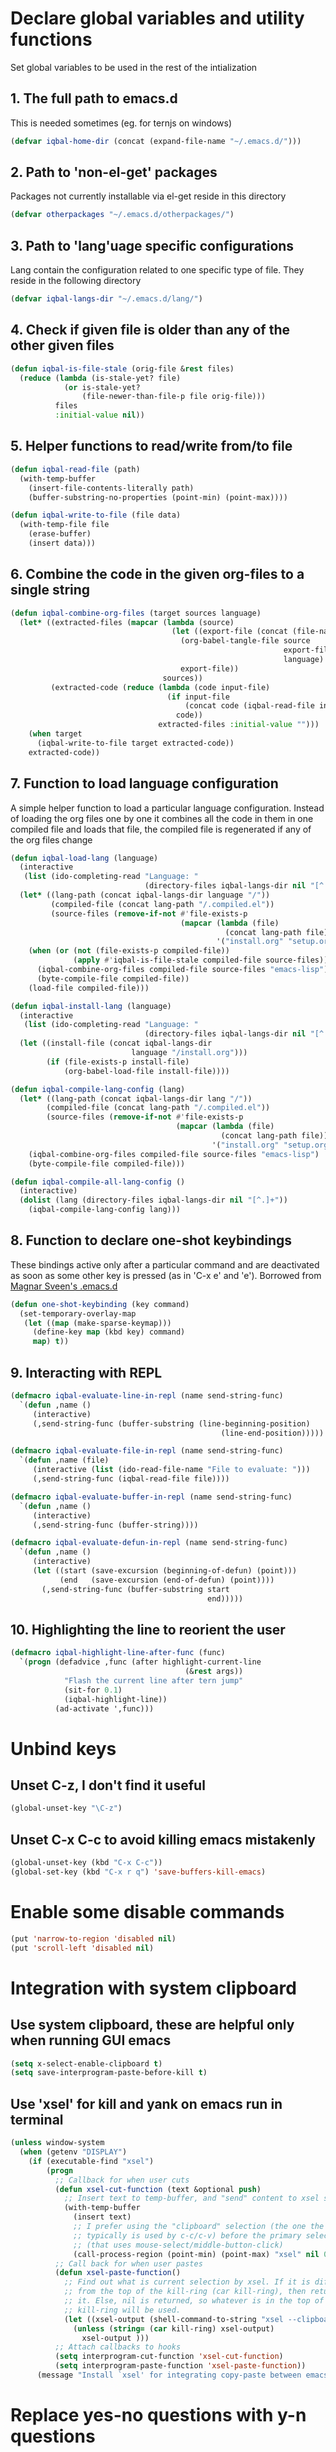 * Declare global variables and utility functions
  Set global variables to be used in the rest of the intialization
** 1. The full path to emacs.d
   This is needed sometimes (eg. for ternjs on windows)
   #+begin_src emacs-lisp
     (defvar iqbal-home-dir (concat (expand-file-name "~/.emacs.d/")))
   #+end_src
   
** 2. Path to 'non-el-get' packages
  Packages not currently installable via el-get reside in this directory
  #+begin_src emacs-lisp
    (defvar otherpackages "~/.emacs.d/otherpackages/")
  #+end_src

** 3. Path to 'lang'uage specific configurations
   Lang contain the configuration related to one specific type of file.
   They reside in the following directory
   #+begin_src emacs-lisp
     (defvar iqbal-langs-dir "~/.emacs.d/lang/")
   #+end_src

** 4. Check if given file is older than any of the other given files
   #+begin_src emacs-lisp
     (defun iqbal-is-file-stale (orig-file &rest files)
       (reduce (lambda (is-stale-yet? file)
                 (or is-stale-yet?
                     (file-newer-than-file-p file orig-file)))
               files
               :initial-value nil))
   #+end_src

** 5. Helper functions to read/write from/to file
   #+begin_src emacs-lisp
     (defun iqbal-read-file (path)
       (with-temp-buffer
         (insert-file-contents-literally path)
         (buffer-substring-no-properties (point-min) (point-max))))
     
     (defun iqbal-write-to-file (file data)
       (with-temp-file file
         (erase-buffer)
         (insert data)))
   #+end_src

** 6. Combine the code in the given org-files to a single string
   #+begin_src emacs-lisp
     (defun iqbal-combine-org-files (target sources language)
       (let* ((extracted-files (mapcar (lambda (source)
                                         (let ((export-file (concat (file-name-sans-extension source) ".el")))
                                           (org-babel-tangle-file source 
                                                                  export-file
                                                                  language)
                                           export-file))
                                       sources))
              (extracted-code (reduce (lambda (code input-file)
                                        (if input-file
                                            (concat code (iqbal-read-file input-file))
                                          code))
                                      extracted-files :initial-value "")))
         (when target
           (iqbal-write-to-file target extracted-code))
         extracted-code))
   #+end_src

** 7. Function to load language configuration
   A simple helper function to load a particular language configuration.
   Instead of loading the org files one by one it combines all the code in
   them in one compiled file and loads that file, the compiled file is regenerated
   if any of the org files change
   #+begin_src emacs-lisp
     (defun iqbal-load-lang (language)
       (interactive 
        (list (ido-completing-read "Language: " 
                                   (directory-files iqbal-langs-dir nil "[^.]+"))))
       (let* ((lang-path (concat iqbal-langs-dir language "/"))
              (compiled-file (concat lang-path "/.compiled.el"))
              (source-files (remove-if-not #'file-exists-p
                                           (mapcar (lambda (file)
                                                     (concat lang-path file))
                                                   '("install.org" "setup.org" "keybindings.org")))))
         (when (or (not (file-exists-p compiled-file))
                   (apply #'iqbal-is-file-stale compiled-file source-files))
           (iqbal-combine-org-files compiled-file source-files "emacs-lisp")
           (byte-compile-file compiled-file))
         (load-file compiled-file)))
     
     (defun iqbal-install-lang (language)
       (interactive 
        (list (ido-completing-read "Language: " 
                                   (directory-files iqbal-langs-dir nil "[^.]+"))))
       (let ((install-file (concat iqbal-langs-dir 
                                language "/install.org")))
             (if (file-exists-p install-file)
                 (org-babel-load-file install-file))))
     
     (defun iqbal-compile-lang-config (lang)
       (let* ((lang-path (concat iqbal-langs-dir lang "/"))
             (compiled-file (concat lang-path "/.compiled.el"))
             (source-files (remove-if-not #'file-exists-p
                                          (mapcar (lambda (file)
                                                    (concat lang-path file))
                                                  '("install.org" "setup.org" "keybindings.org")))))
         (iqbal-combine-org-files compiled-file source-files "emacs-lisp")
         (byte-compile-file compiled-file)))
     
     (defun iqbal-compile-all-lang-config ()
       (interactive)
       (dolist (lang (directory-files iqbal-langs-dir nil "[^.]+"))
         (iqbal-compile-lang-config lang)))
   #+end_src

** 8. Function to declare one-shot keybindings
    These bindings active only after a particular command and are
    deactivated as soon as some other key is pressed (as in 'C-x e'
    and 'e'). Borrowed from [[https://github.com/magnars/.emacs.d][Magnar Sveen's .emacs.d]]
    #+begin_src emacs-lisp
      (defun one-shot-keybinding (key command)
        (set-temporary-overlay-map
         (let ((map (make-sparse-keymap)))
           (define-key map (kbd key) command)
           map) t))
    #+end_src

** 9. Interacting with REPL
   #+begin_src emacs-lisp
     (defmacro iqbal-evaluate-line-in-repl (name send-string-func)
       `(defun ,name ()
          (interactive)
          (,send-string-func (buffer-substring (line-beginning-position)
                                                    (line-end-position)))))
     
     (defmacro iqbal-evaluate-file-in-repl (name send-string-func)
       `(defun ,name (file)
          (interactive (list (ido-read-file-name "File to evaluate: ")))
          (,send-string-func (iqbal-read-file file))))
     
     (defmacro iqbal-evaluate-buffer-in-repl (name send-string-func)
       `(defun ,name ()
          (interactive)
          (,send-string-func (buffer-string))))
     
     (defmacro iqbal-evaluate-defun-in-repl (name send-string-func)
       `(defun ,name ()
          (interactive)
          (let ((start (save-excursion (beginning-of-defun) (point)))
                (end   (save-excursion (end-of-defun) (point))))
            (,send-string-func (buffer-substring start
                                                 end)))))
     
   #+end_src

** 10. Highlighting the line to reorient the user
   #+begin_src emacs-lisp
     (defmacro iqbal-highlight-line-after-func (func)
       `(progn (defadvice ,func (after highlight-current-line
                                            (&rest args))
                 "Flash the current line after tern jump"
                 (sit-for 0.1)
                 (iqbal-highlight-line))
               (ad-activate ',func)))
   #+end_src


* Unbind keys
** Unset C-z, I don't find it useful
   #+begin_src emacs-lisp
     (global-unset-key "\C-z")
   #+end_src

** Unset C-x C-c to avoid killing emacs mistakenly
   #+begin_src emacs-lisp
     (global-unset-key (kbd "C-x C-c"))
     (global-set-key (kbd "C-x r q") 'save-buffers-kill-emacs)
   #+end_src

   

* Enable some disable commands
  #+begin_src emacs-lisp
    (put 'narrow-to-region 'disabled nil)
    (put 'scroll-left 'disabled nil)
  #+end_src


* Integration with system clipboard
** Use system clipboard, these are helpful only when running GUI emacs
  #+begin_src emacs-lisp
    (setq x-select-enable-clipboard t)
    (setq save-interprogram-paste-before-kill t)
  #+end_src

** Use 'xsel' for kill and yank on emacs run in terminal
   #+begin_src emacs-lisp
     (unless window-system
       (when (getenv "DISPLAY")
         (if (executable-find "xsel")
             (progn
               ;; Callback for when user cuts
               (defun xsel-cut-function (text &optional push)
                 ;; Insert text to temp-buffer, and "send" content to xsel stdin
                 (with-temp-buffer
                   (insert text)
                   ;; I prefer using the "clipboard" selection (the one the
                   ;; typically is used by c-c/c-v) before the primary selection
                   ;; (that uses mouse-select/middle-button-click)
                   (call-process-region (point-min) (point-max) "xsel" nil 0 nil "--clipboard" "--input")))
               ;; Call back for when user pastes
               (defun xsel-paste-function()
                 ;; Find out what is current selection by xsel. If it is different
                 ;; from the top of the kill-ring (car kill-ring), then return
                 ;; it. Else, nil is returned, so whatever is in the top of the
                 ;; kill-ring will be used.
                 (let ((xsel-output (shell-command-to-string "xsel --clipboard --output")))
                   (unless (string= (car kill-ring) xsel-output)
                     xsel-output )))
               ;; Attach callbacks to hooks
               (setq interprogram-cut-function 'xsel-cut-function)
               (setq interprogram-paste-function 'xsel-paste-function))
           (message "Install `xsel' for integrating copy-paste between emacs run in terminal and other programs"))))
   #+end_src


* Replace yes-no questions with y-n questions
  #+begin_src emacs-lisp
    (fset 'yes-or-no-p 'y-or-n-p)
  #+end_src
  

* Create auto-save directory if it does not already exist
  #+begin_src emacs-lisp
    (unless (file-exists-p "~/.emacs.d/auto-save/")
      (make-directory "~/.emacs.d/auto-save/"))
  #+end_src

  
* Declare common keybindings
  These don't actually bind any command rather they define the keys that will 
  be used for common actions across multiple modes for commands 
  like jumping-to-definition etc. These keys will be bound to actual 
  functions by the respective major modes.

** Jumping to definitions
   #+begin_src emacs-lisp
     (defvar iqbal-jump-to-definition (kbd "M-."))
     (defvar iqbal-pop-jump-to-definition-marker (kbd "M-,"))
   #+end_src
   
** Displaying doc
   #+begin_src emacs-lisp
     (defvar iqbal-show-doc (kbd "C-c d"))
   #+end_src

** Refactoring
   #+begin_src emacs-lisp     
     (defvar iqbal-refactor-rename (kbd "C-c r"))
     (defvar iqbal-refactor-auto-import (kbd "C-c i"))
     (defvar iqbal-refactor-organize-imports (kbd "C-c o"))
   #+end_src

** Interacting with REPL
   #+begin_src emacs-lisp
     (defvar iqbal-run-shell (kbd "C-c C-z"))
     (defvar iqbal-send-region (kbd "C-c C-r"))
     (defvar iqbal-send-buffer (kbd "C-c C-b"))
     (defvar iqbal-send-line (kbd "C-c C-l"))
     (defvar iqbal-send-file (kbd "C-c C-f"))
     (defvar iqbal-send-function (kbd "C-M-x"))
     (defvar iqbal-send-phrase/sexp/block (kbd "C-c C-e"))
   #+end_src

   
* Bootstrap el-get 
  Install El-Get is not installed and configure it
** Initialize El-Get
   #+begin_src emacs-lisp
     (add-to-list 'load-path "~/.emacs.d/el-get/el-get")
     
     (unless (require 'el-get nil 'noerror)
       (with-current-buffer
           (url-retrieve-synchronously
            "https://raw.github.com/dimitri/el-get/master/el-get-install.el")
         (let (el-get-master-branch)
           (goto-char (point-max))
           (eval-print-last-sexp))))
   #+end_src
   
** Path to El-Get recipies
   Use recipies from this directory
   #+begin_src emacs-lisp
       (add-to-list 'el-get-recipe-path "~/.emacs.d/recipies/")
   #+end_src

** Start El-Get
   
   #+begin_src emacs-lisp
     (el-get 'sync)
   #+end_src
   

* Initialize package management
  Initialize package manager and add repositories
  #+begin_src emacs-lisp
      (add-to-list 'package-archives
                 '("melpa" . "http://melpa.milkbox.net/packages/") t)
      (add-to-list 'package-archives
                 '("marmalade" . "http://marmalade-repo.org/packages/") t)
      (add-to-list 'package-archives
			     '("geiser" . "http://download.savannah.gnu.org/releases/geiser/packages"))
  #+end_src


* Configurations for Emacs lisp
  Loading emacs-lisp configurations here since loading it via org-babel-load-file
  can lead to circular loading. org-babel-load-file internally used find-file for
  its operations. This problematic in our case since we load the mode specific configs using
  a major mode hook, so when org-babel-load-file loads a lisp file, it triggers the
  loading of, well, the config files for emacs-lisp, which will again load the emacs-lisp
  file and so on.
  #+begin_src emacs-lisp
    (defvar iqbal-elisp-packages
      '(el-spice))
    
    (el-get 'sync iqbal-elisp-packages)
    
    (add-hook 'emacs-lisp-mode-hook 'el-spice-mode)
    (add-hook 'lisp-interaction-mode-hook 'el-spice-mode)
  #+end_src
  

* Configure loading of the major modes
** Python
  #+begin_src emacs-lisp
    (add-hook 'python-mode-hook (lambda ()
                                  (iqbal-load-lang "python")))
  #+end_src

** Javascript
   #+begin_src emacs-lisp
     (add-to-list 'auto-mode-alist '("\\.js\\'" . (lambda ()
                                                    (iqbal-load-lang "javascript"))))
   #+end_src

** HTML mode
   #+begin_src emacs-lisp
     (add-to-list 'auto-mode-alist '("\\.html\\'" . (lambda ()
                                                      (iqbal-load-lang "html"))))
   #+end_src  

** CSS mode
  #+begin_src emacs-lisp
    (add-hook 'css-mode-hook (lambda ()
                                  (iqbal-load-lang "css")))
  #+end_src
  
** Scheme mode
   #+begin_src emacs-lisp
     (add-to-list 'auto-mode-alist '("\\.rkt\\'" . scheme-mode))
     
     (add-hook 'scheme-mode-hook (lambda ()
                                (iqbal-load-lang "scheme")))
   #+end_src

** Common-lisp mode
   #+begin_src emacs-lisp
     (add-hook 'lisp-mode-hook (lambda ()
                                (iqbal-load-lang "common-lisp")))
   #+end_src
   
** SML mode
   #+begin_src emacs-lisp
     (add-to-list 'auto-mode-alist '("\\.\\(sml\\|sig\\)\\'" . (lambda ()
                                                                 (iqbal-load-lang "sml"))))
   #+end_src

** OCaml mode
   #+begin_src emacs-lisp
     (add-to-list 'auto-mode-alist '("\\.ml[iylp]?" . (lambda ()
                                                        (iqbal-load-lang "ocaml"))))
   #+end_src

** Better mode for working with JSON
   #+begin_src emacs-lisp
     (add-to-list 'auto-mode-alist '("\\.json\\'" . (lambda ()
                                                      (iqbal-load-lang "json"))))
   #+end_src

** Markdown mode
   #+begin_src emacs-lisp
     (add-to-list 'auto-mode-alist '("\\.markdown\\'" . (lambda ()
                                                          (iqbal-load-lang "markdown"))))
     (add-to-list 'auto-mode-alist '("\\.md\\'" . (lambda ()
                                                    (iqbal-load-lang "markdown"))))
   #+end_src

** Apache
   #+begin_src emacs-lisp
     (defun iqbal-load-apache-conf ()
       (iqbal-load-lang "apache"))
     (add-to-list 'auto-mode-alist '("\\.htaccess\\'"   . iqbal-load-apache-conf))
     (add-to-list 'auto-mode-alist '("httpd\\.conf\\'"  . iqbal-load-apache-conf))
     (add-to-list 'auto-mode-alist '("srm\\.conf\\'"    . iqbal-load-apache-conf))
     (add-to-list 'auto-mode-alist '("access\\.conf\\'" . iqbal-load-apache-conf))
     (add-to-list 'auto-mode-alist '("sites-\\(available\\|enabled\\)/" . iqbal-load-apache-conf))     
   #+end_src

** Scala
   #+begin_src emacs-lisp
     (add-to-list 'auto-mode-alist '("\\.\\(scala\\|sbt\\)\\'" . (lambda ()
                                                      (iqbal-load-lang "scala"))))
   #+end_src

** Ruby
  #+begin_src emacs-lisp
    (add-hook 'ruby-mode-hook (lambda ()
                                  (iqbal-load-lang "ruby")))
  #+end_src


* Load common libraries
   These are general purpose libraries that can are used
   by different modes

   The libaries are loaded by the file 'modules/modules-init.org'
   #+begin_src emacs-lisp
     (org-babel-load-file "~/.emacs.d/modules/init-modules.org")
   #+end_src
   
